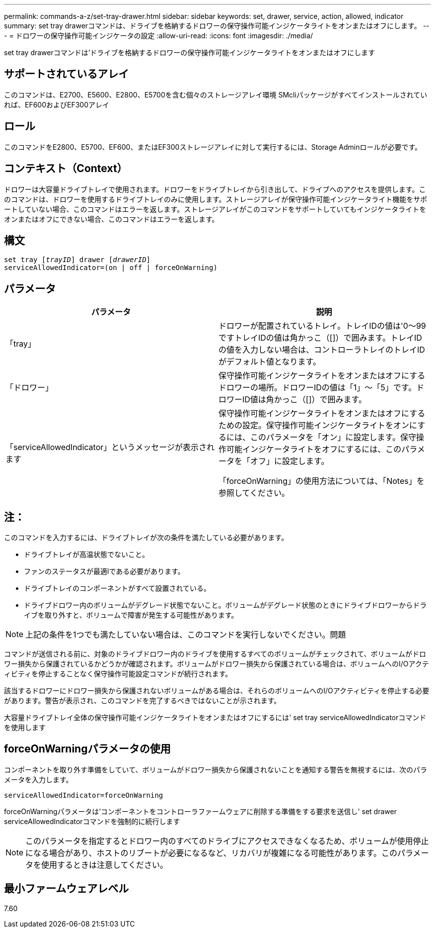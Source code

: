---
permalink: commands-a-z/set-tray-drawer.html 
sidebar: sidebar 
keywords: set, drawer, service, action, allowed, indicator 
summary: set tray drawerコマンドは、ドライブを格納するドロワーの保守操作可能インジケータライトをオンまたはオフにします。 
---
= ドロワーの保守操作可能インジケータの設定
:allow-uri-read: 
:icons: font
:imagesdir: ./media/


[role="lead"]
set tray drawerコマンドは'ドライブを格納するドロワーの保守操作可能インジケータライトをオンまたはオフにします



== サポートされているアレイ

このコマンドは、E2700、E5600、E2800、E5700を含む個々のストレージアレイ環境 SMcliパッケージがすべてインストールされていれば、EF600およびEF300アレイ



== ロール

このコマンドをE2800、E5700、EF600、またはEF300ストレージアレイに対して実行するには、Storage Adminロールが必要です。



== コンテキスト（Context）

ドロワーは大容量ドライブトレイで使用されます。ドロワーをドライブトレイから引き出して、ドライブへのアクセスを提供します。このコマンドは、ドロワーを使用するドライブトレイのみに使用します。ストレージアレイが保守操作可能インジケータライト機能をサポートしていない場合、このコマンドはエラーを返します。ストレージアレイがこのコマンドをサポートしていてもインジケータライトをオンまたはオフにできない場合、このコマンドはエラーを返します。



== 構文

[listing, subs="+macros"]
----
set tray pass:quotes[[_trayID_]] drawer pass:quotes[[_drawerID_]]
serviceAllowedIndicator=(on | off | forceOnWarning)
----


== パラメータ

[cols="2*"]
|===
| パラメータ | 説明 


 a| 
「tray」
 a| 
ドロワーが配置されているトレイ。トレイIDの値は'0～99ですトレイIDの値は角かっこ（[]）で囲みます。トレイIDの値を入力しない場合は、コントローラトレイのトレイIDがデフォルト値となります。



 a| 
「ドロワー」
 a| 
保守操作可能インジケータライトをオンまたはオフにするドロワーの場所。ドロワーIDの値は「1」～「5」です。ドロワーID値は角かっこ（[]）で囲みます。



 a| 
「serviceAllowedIndicator」というメッセージが表示されます
 a| 
保守操作可能インジケータライトをオンまたはオフにするための設定。保守操作可能インジケータライトをオンにするには、このパラメータを「オン」に設定します。保守操作可能インジケータライトをオフにするには、このパラメータを「オフ」に設定します。

「forceOnWarning」の使用方法については、「Notes」を参照してください。

|===


== 注：

このコマンドを入力するには、ドライブトレイが次の条件を満たしている必要があります。

* ドライブトレイが高温状態でないこと。
* ファンのステータスが最適lである必要があります。
* ドライブトレイのコンポーネントがすべて設置されている。
* ドライブドロワー内のボリュームがデグレード状態でないこと。ボリュームがデグレード状態のときにドライブドロワーからドライブを取り外すと、ボリュームで障害が発生する可能性があります。


[NOTE]
====
上記の条件を1つでも満たしていない場合は、このコマンドを実行しないでください。問題

====
コマンドが送信される前に、対象のドライブドロワー内のドライブを使用するすべてのボリュームがチェックされて、ボリュームがドロワー損失から保護されているかどうかが確認されます。ボリュームがドロワー損失から保護されている場合は、ボリュームへのI/Oアクティビティを停止することなく保守操作可能設定コマンドが続行されます。

該当するドロワーにドロワー損失から保護されないボリュームがある場合は、それらのボリュームへのI/Oアクティビティを停止する必要があります。警告が表示され、このコマンドを完了するべきではないことが示されます。

大容量ドライブトレイ全体の保守操作可能インジケータライトをオンまたはオフにするには' set tray serviceAllowedIndicatorコマンドを使用します



== forceOnWarningパラメータの使用

コンポーネントを取り外す準備をしていて、ボリュームがドロワー損失から保護されないことを通知する警告を無視するには、次のパラメータを入力します。

[listing]
----
serviceAllowedIndicator=forceOnWarning
----
forceOnWarningパラメータは'コンポーネントをコントローラファームウェアに削除する準備をする要求を送信し' set drawer serviceAllowedIndicatorコマンドを強制的に続行します

[NOTE]
====
このパラメータを指定するとドロワー内のすべてのドライブにアクセスできなくなるため、ボリュームが使用停止になる場合があり、ホストのリブートが必要になるなど、リカバリが複雑になる可能性があります。このパラメータを使用するときは注意してください。

====


== 最小ファームウェアレベル

7.60
